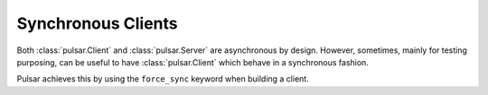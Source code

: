 .. _tutorials-synchronous:

=======================
Synchronous Clients
=======================

Both :class:`pulsar.Client` and :class:`pulsar.Server` are asynchronous by design.
However, sometimes, mainly for testing purposing, can be useful to have
:class:`pulsar.Client` which behave in a synchronous fashion.

Pulsar achieves this by using the ``force_sync`` keyword when building a client.

  